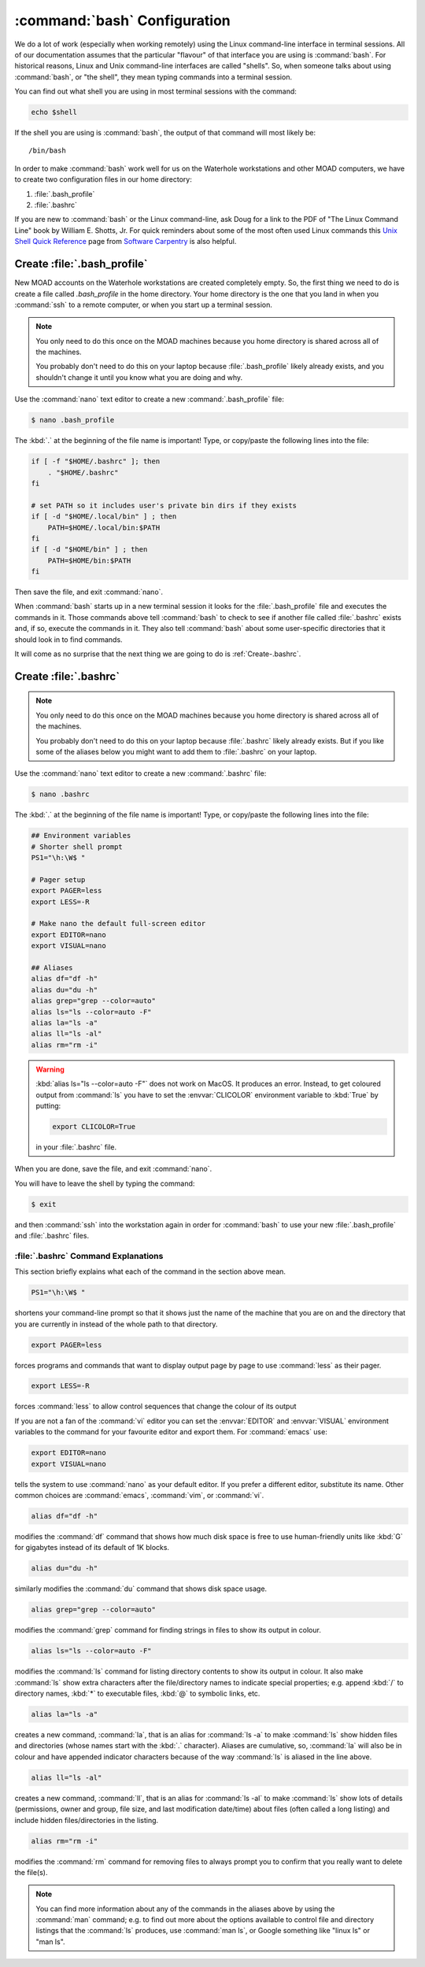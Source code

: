 .. Copyright 2018-2021 The UBC EOAS MOAD Group
.. and The University of British Columbia
..
.. Licensed under a Creative Commons Attribution 4.0 International License
..
..   https://creativecommons.org/licenses/by/4.0/


.. _bashConfiguration:

*****************************
:command:`bash` Configuration
*****************************

We do a lot of work
(especially when working remotely)
using the Linux command-line interface in terminal sessions.
All of our documentation assumes that the particular "flavour" of that interface you are using is :command:`bash`.
For historical reasons,
Linux and Unix command-line interfaces are called "shells".
So,
when someone talks about using :command:`bash`,
or "the shell",
they mean typing commands into a terminal session.

You can find out what shell you are using in most terminal sessions with the command:

.. code-block:: bash

    echo $shell

If the shell you are using is :command:`bash`,
the output of that command will most likely be::

  /bin/bash

In order to make :command:`bash` work well for us on the Waterhole workstations and other MOAD computers,
we have to create two configuration files in our home directory:

#. :file:`.bash_profile`
#. :file:`.bashrc`

If you are new to :command:`bash` or the Linux command-line,
ask Doug for a link to the PDF of "The Linux Command Line" book by William E. Shotts, Jr.
For quick reminders about some of the most often used Linux commands this `Unix Shell Quick Reference`_ page from `Software Carpentry`_ is also helpful.

.. _Unix Shell Quick Reference: https://douglatornell.github.io/2013-09-26-ubc/lessons/ref/shell.html
.. _Software Carpentry: https://software-carpentry.org/


.. _Create-.bash_profile:

Create :file:`.bash_profile`
============================

New MOAD accounts on the Waterhole workstations are created completely empty.
So,
the first thing we need to do is create a file called `.bash_profile` in the home directory.
Your home directory is the one that you land in when you :command:`ssh` to a remote computer,
or when you start up a terminal session.

.. note::
    You only need to do this once on the MOAD machines because you home directory is shared across all of the machines.

    You probably don't need to do this on your laptop because :file:`.bash_profile` likely already exists,
    and you shouldn't change it until you know what you are doing and why.

Use the :command:`nano` text editor to create a new :command:`.bash_profile` file:

.. code-block:: bash

    $ nano .bash_profile

The :kbd:`.` at the beginning of the file name is important!
Type,
or copy/paste the following lines into the file:

.. code-block:: bash

    if [ -f "$HOME/.bashrc" ]; then
        . "$HOME/.bashrc"
    fi

    # set PATH so it includes user's private bin dirs if they exists
    if [ -d "$HOME/.local/bin" ] ; then
        PATH=$HOME/.local/bin:$PATH
    fi
    if [ -d "$HOME/bin" ] ; then
        PATH=$HOME/bin:$PATH
    fi

Then save the file,
and exit :command:`nano`.

When :command:`bash` starts up in a new terminal session it looks for the :file:`.bash_profile` file and executes the commands in it.
Those commands above tell :command:`bash` to check to see if another file called :file:`.bashrc` exists and,
if so,
execute the commands in it.
They also tell :command:`bash` about some user-specific directories that it should look in to find commands.

It will come as no surprise that the next thing we are going to do is :ref:`Create-.bashrc`.


.. _Create-.bashrc:

Create :file:`.bashrc`
======================

.. note::
    You only need to do this once on the MOAD machines because you home directory is shared across all of the machines.

    You probably don't need to do this on your laptop because :file:`.bashrc` likely already exists.
    But if you like some of the aliases below you might want to add them to :file:`.bashrc` on your laptop.

Use the :command:`nano` text editor to create a new :command:`.bashrc` file:

.. code-block:: bash

    $ nano .bashrc

The :kbd:`.` at the beginning of the file name is important!
Type,
or copy/paste the following lines into the file:

.. code-block:: bash

    ## Environment variables
    # Shorter shell prompt
    PS1="\h:\W$ "

    # Pager setup
    export PAGER=less
    export LESS=-R

    # Make nano the default full-screen editor
    export EDITOR=nano
    export VISUAL=nano

    ## Aliases
    alias df="df -h"
    alias du="du -h"
    alias grep="grep --color=auto"
    alias ls="ls --color=auto -F"
    alias la="ls -a"
    alias ll="ls -al"
    alias rm="rm -i"

.. warning::
    :kbd:`alias ls="ls --color=auto -F"` does not work on MacOS.
    It produces an error.
    Instead,
    to get coloured output from :command:`ls` you have to set the :envvar:`CLICOLOR` environment variable to :kbd:`True` by putting:

    .. code-block:: bash

         export CLICOLOR=True

    in your :file:`.bashrc` file.

When you are done,
save the file,
and exit :command:`nano`.

You will have to leave the shell by typing the command:

.. code-block:: bash

    $ exit

and then :command:`ssh` into the workstation again in order for :command:`bash` to use your new :file:`.bash_profile` and :file:`.bashrc` files.


.. _.bashrcCommandExplanations:

:file:`.bashrc` Command Explanations
------------------------------------

This section briefly explains what each of the command in the section above mean.

.. code-block:: bash

    PS1="\h:\W$ "

shortens your command-line prompt so that it shows just the name of the machine that you are on and the directory that you are currently in instead of the whole path to that directory.

.. code-block:: bash

    export PAGER=less

forces programs and commands that want to display output page by page to use :command:`less` as their pager.

.. code-block:: bash

    export LESS=-R

forces :command:`less` to allow control sequences that change the colour of its output

If you are not a fan of the :command:`vi` editor you can set the :envvar:`EDITOR` and :envvar:`VISUAL` environment variables to the command for your favourite editor and export them.
For :command:`emacs` use:

.. code-block:: bash

    export EDITOR=nano
    export VISUAL=nano

tells the system to use :command:`nano` as your default editor.
If you prefer a different editor,
substitute its name.
Other common choices are :command:`emacs`,
:command:`vim`,
or :command:`vi`.

.. code-block:: bash

    alias df="df -h"

modifies the :command:`df` command that shows how much disk space is free to use human-friendly units like :kbd:`G` for gigabytes instead of its default of 1K blocks.

.. code-block:: bash

    alias du="du -h"

similarly modifies the :command:`du` command that shows disk space usage.

.. code-block:: bash

    alias grep="grep --color=auto"

modifies the :command:`grep` command for finding strings in files to show its output in colour.

.. code-block:: bash

    alias ls="ls --color=auto -F"

modifies the :command:`ls` command for listing directory contents to show its output in colour.
It also make :command:`ls` show extra characters after the file/directory names to indicate special properties;
e.g. append :kbd:`/` to directory names,
:kbd:`*` to executable files,
:kbd:`@` to symbolic links,
etc.

.. code-block:: bash

    alias la="ls -a"

creates a new command,
:command:`la`,
that is an alias for :command:`ls -a` to make :command:`ls` show hidden files and directories
(whose names start with the :kbd:`.` character).
Aliases are cumulative,
so,
:command:`la` will also be in colour and have appended indicator characters because of the way :command:`ls` is aliased in the line above.

.. code-block:: bash

    alias ll="ls -al"

creates a new command,
:command:`ll`,
that is an alias for :command:`ls -al` to make :command:`ls` show lots of details
(permissions,
owner and group,
file size,
and last modification date/time)
about files
(often called a long listing)
and include hidden files/directories in the listing.

.. code-block:: bash

    alias rm="rm -i"

modifies the :command:`rm` command for removing files to always prompt you to confirm that you really want to delete the file(s).

.. note::
  You can find more information about any of the commands in the aliases above by using the :command:`man` command;
  e.g. to find out more about the options available to control file and directory listings that the :command:`ls` produces,
  use :command:`man ls`,
  or Google something like "linux ls" or "man ls".

